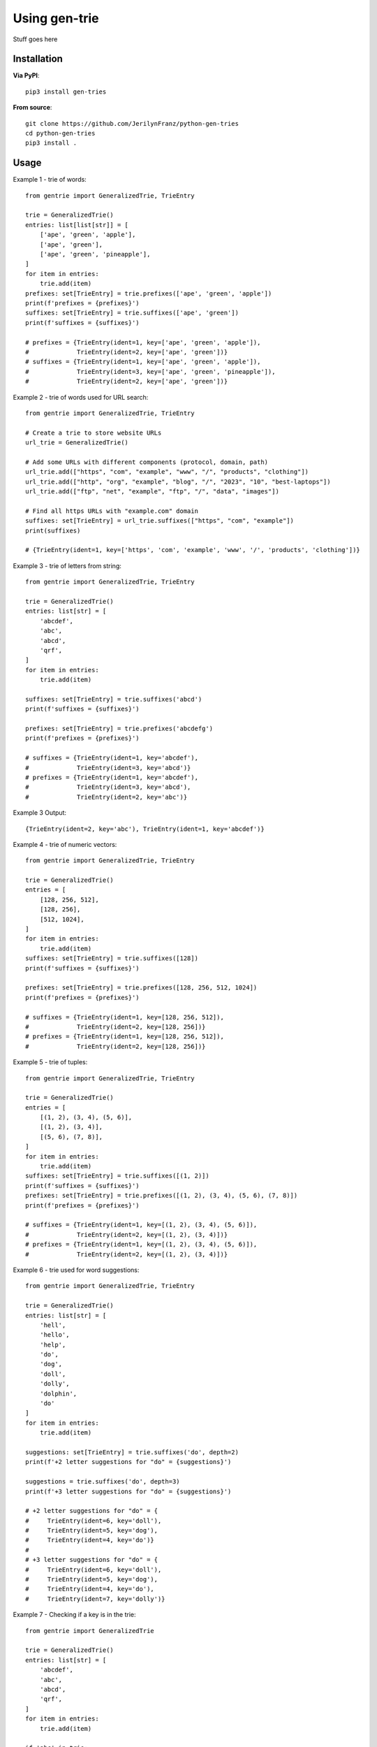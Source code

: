 ==============
Using gen-trie
==============

Stuff goes here

.. _gentrie-installation:

------------
Installation
------------

**Via PyPI**::

    pip3 install gen-tries
    
**From source**::

    git clone https://github.com/JerilynFranz/python-gen-tries
    cd python-gen-tries
    pip3 install .

-----
Usage
-----

Example 1 - trie of words::

    from gentrie import GeneralizedTrie, TrieEntry

    trie = GeneralizedTrie()
    entries: list[list[str]] = [
        ['ape', 'green', 'apple'],
        ['ape', 'green'],
        ['ape', 'green', 'pineapple'],
    ]
    for item in entries:
        trie.add(item)
    prefixes: set[TrieEntry] = trie.prefixes(['ape', 'green', 'apple'])
    print(f'prefixes = {prefixes}')
    suffixes: set[TrieEntry] = trie.suffixes(['ape', 'green'])
    print(f'suffixes = {suffixes}')

    # prefixes = {TrieEntry(ident=1, key=['ape', 'green', 'apple']),
    #             TrieEntry(ident=2, key=['ape', 'green'])}
    # suffixes = {TrieEntry(ident=1, key=['ape', 'green', 'apple']),
    #             TrieEntry(ident=3, key=['ape', 'green', 'pineapple']),
    #             TrieEntry(ident=2, key=['ape', 'green'])}

Example 2 - trie of words used for URL search::

    from gentrie import GeneralizedTrie, TrieEntry

    # Create a trie to store website URLs
    url_trie = GeneralizedTrie()

    # Add some URLs with different components (protocol, domain, path)
    url_trie.add(["https", "com", "example", "www", "/", "products", "clothing"])
    url_trie.add(["http", "org", "example", "blog", "/", "2023", "10", "best-laptops"])
    url_trie.add(["ftp", "net", "example", "ftp", "/", "data", "images"])

    # Find all https URLs with "example.com" domain
    suffixes: set[TrieEntry] = url_trie.suffixes(["https", "com", "example"])
    print(suffixes)

    # {TrieEntry(ident=1, key=['https', 'com', 'example', 'www', '/', 'products', 'clothing'])}

Example 3 - trie of letters from string::

    from gentrie import GeneralizedTrie, TrieEntry

    trie = GeneralizedTrie()
    entries: list[str] = [
        'abcdef',
        'abc',
        'abcd',
        'qrf',
    ]
    for item in entries:
        trie.add(item)

    suffixes: set[TrieEntry] = trie.suffixes('abcd')
    print(f'suffixes = {suffixes}')

    prefixes: set[TrieEntry] = trie.prefixes('abcdefg')
    print(f'prefixes = {prefixes}')

    # suffixes = {TrieEntry(ident=1, key='abcdef'),
    #             TrieEntry(ident=3, key='abcd')}
    # prefixes = {TrieEntry(ident=1, key='abcdef'),
    #             TrieEntry(ident=3, key='abcd'),
    #             TrieEntry(ident=2, key='abc')}

Example 3 Output::

    {TrieEntry(ident=2, key='abc'), TrieEntry(ident=1, key='abcdef')}


Example 4 - trie of numeric vectors::

    from gentrie import GeneralizedTrie, TrieEntry

    trie = GeneralizedTrie()
    entries = [
        [128, 256, 512],
        [128, 256],
        [512, 1024],
    ]
    for item in entries:
        trie.add(item)
    suffixes: set[TrieEntry] = trie.suffixes([128])
    print(f'suffixes = {suffixes}')

    prefixes: set[TrieEntry] = trie.prefixes([128, 256, 512, 1024])
    print(f'prefixes = {prefixes}')

    # suffixes = {TrieEntry(ident=1, key=[128, 256, 512]),
    #             TrieEntry(ident=2, key=[128, 256])}
    # prefixes = {TrieEntry(ident=1, key=[128, 256, 512]),
    #             TrieEntry(ident=2, key=[128, 256])}

Example 5 - trie of tuples::

    from gentrie import GeneralizedTrie, TrieEntry

    trie = GeneralizedTrie()
    entries = [
        [(1, 2), (3, 4), (5, 6)],
        [(1, 2), (3, 4)],
        [(5, 6), (7, 8)],
    ]
    for item in entries:
        trie.add(item)
    suffixes: set[TrieEntry] = trie.suffixes([(1, 2)])
    print(f'suffixes = {suffixes}')
    prefixes: set[TrieEntry] = trie.prefixes([(1, 2), (3, 4), (5, 6), (7, 8)])
    print(f'prefixes = {prefixes}')

    # suffixes = {TrieEntry(ident=1, key=[(1, 2), (3, 4), (5, 6)]),
    #             TrieEntry(ident=2, key=[(1, 2), (3, 4)])}
    # prefixes = {TrieEntry(ident=1, key=[(1, 2), (3, 4), (5, 6)]),
    #             TrieEntry(ident=2, key=[(1, 2), (3, 4)])}

Example 6 - trie used for word suggestions::

    from gentrie import GeneralizedTrie, TrieEntry

    trie = GeneralizedTrie()
    entries: list[str] = [
        'hell',
        'hello',
        'help',
        'do',
        'dog',
        'doll',
        'dolly',
        'dolphin',
        'do'
    ]
    for item in entries:
        trie.add(item)

    suggestions: set[TrieEntry] = trie.suffixes('do', depth=2)
    print(f'+2 letter suggestions for "do" = {suggestions}')

    suggestions = trie.suffixes('do', depth=3)
    print(f'+3 letter suggestions for "do" = {suggestions}')

    # +2 letter suggestions for "do" = {
    #     TrieEntry(ident=6, key='doll'),
    #     TrieEntry(ident=5, key='dog'),
    #     TrieEntry(ident=4, key='do')}
    #
    # +3 letter suggestions for "do" = {
    #     TrieEntry(ident=6, key='doll'),
    #     TrieEntry(ident=5, key='dog'),
    #     TrieEntry(ident=4, key='do'),
    #     TrieEntry(ident=7, key='dolly')}

Example 7 - Checking if a key is in the trie::

    from gentrie import GeneralizedTrie

    trie = GeneralizedTrie()
    entries: list[str] = [
        'abcdef',
        'abc',
        'abcd',
        'qrf',
    ]
    for item in entries:
        trie.add(item)

    if 'abc' in trie:
        print('abc is in trie')
    else:
        print('error: abc is not in trie')

    if 'abcde' not in trie:
        print('abcde is not in trie')
    else:
        print('error: abcde is in trie')

    if 'qrf' not in trie:
        print('error: qrf is not in trie')
    else:
        print('qrf is in trie')

    if 'abcdef' not in trie:
        print('error: abcdef is not in trie')
    else:
        print('abcdef is in trie')

    # abc is in trie
    # abcde is not in trie
    # qrf is in trie
    # abcdef is in trie
